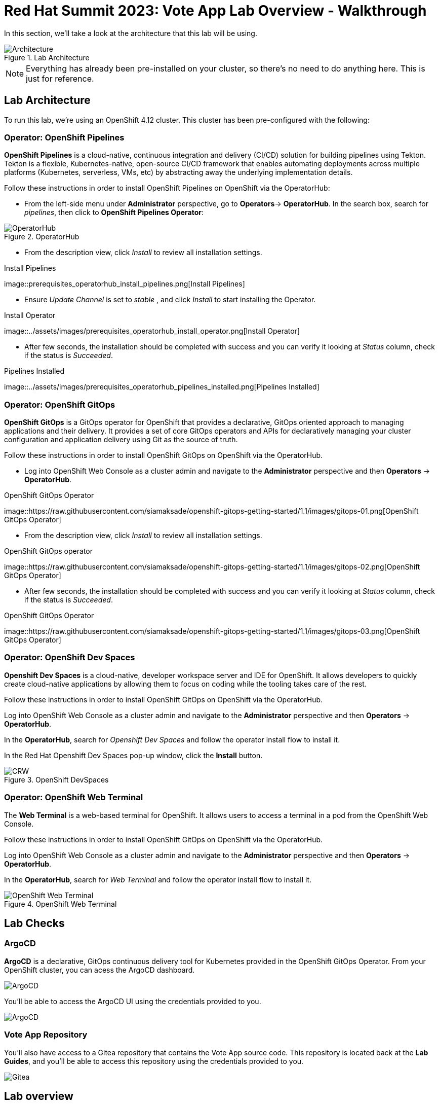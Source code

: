 # Red Hat Summit 2023: Vote App Lab Overview - Walkthrough

In this section, we'll take a look at the architecture that this lab will be using.

.Lab Architecture
image::demo-architecture.png[Architecture]

NOTE: Everything has already been pre-installed on your cluster, so there's no need to do anything here. This is just for reference.

## Lab Architecture

To run this lab, we're using an OpenShift 4.12 cluster. This cluster has been pre-configured with the following:

### Operator: OpenShift Pipelines 
*OpenShift Pipelines* is a cloud-native, continuous integration and delivery (CI/CD) solution for building pipelines using Tekton. Tekton is a flexible, Kubernetes-native, open-source CI/CD framework that enables automating deployments across multiple platforms (Kubernetes, serverless, VMs, etc) by abstracting away the underlying implementation details.

Follow these instructions in order to install OpenShift Pipelines on OpenShift via the OperatorHub:

- From the left-side menu under *Administrator* perspective, go to
*Operators*-> *OperatorHub*. In the search box, search for _pipelines_,
then click to *OpenShift Pipelines Operator*:

.OperatorHub
image::prerequisites_operatorhub.png[OperatorHub]

- From the description view, click _Install_ to review all installation
settings.

.Install Pipelines
image::prerequisites_operatorhub_install_pipelines.png[Install
Pipelines]

- Ensure _Update Channel_ is set to _stable_ , and click _Install_ to
start installing the Operator.

.Install Operator
image::../assets/images/prerequisites_operatorhub_install_operator.png[Install
Operator]

- After few seconds, the installation should be completed with success and
you can verify it looking at _Status_ column, check if the status is
_Succeeded_.

.Pipelines Installed
image::../assets/images/prerequisites_operatorhub_pipelines_installed.png[Pipelines
Installed]

### Operator: OpenShift GitOps 
*OpenShift GitOps* is a GitOps operator for OpenShift that provides a declarative, GitOps oriented approach to managing applications and their delivery. It provides a set of core GitOps operators and APIs for declaratively managing your cluster configuration and application delivery using Git as the source of truth.

Follow these instructions in order to install OpenShift GitOps on OpenShift via the OperatorHub.

- Log into OpenShift Web Console as a cluster admin and navigate to the
*Administrator* perspective and then *Operators* → *OperatorHub*.

.OpenShift GitOps Operator
image::https://raw.githubusercontent.com/siamaksade/openshift-gitops-getting-started/1.1/images/gitops-01.png[OpenShift
GitOps Operator]

- From the description view, click _Install_ to review all installation
settings.

.OpenShift GitOps operator
image::https://raw.githubusercontent.com/siamaksade/openshift-gitops-getting-started/1.1/images/gitops-02.png[OpenShift
GitOps Operator]

- After few seconds, the installation should be completed with success and
you can verify it looking at _Status_ column, check if the status is
_Succeeded_.

.OpenShift GitOps Operator
image::https://raw.githubusercontent.com/siamaksade/openshift-gitops-getting-started/1.1/images/gitops-03.png[OpenShift
GitOps Operator]

### Operator: OpenShift Dev Spaces
*Openshift Dev Spaces* is a cloud-native, developer workspace server and IDE for OpenShift. It allows developers to quickly create cloud-native applications by allowing them to focus on coding while the tooling takes care of the rest.

Follow these instructions in order to install OpenShift GitOps on OpenShift via the OperatorHub.

Log into OpenShift Web Console as a cluster admin and navigate to the
*Administrator* perspective and then *Operators* → *OperatorHub*.

In the *OperatorHub*, search for _Openshift Dev Spaces_ and follow the
operator install flow to install it.

In the Red Hat Openshift Dev Spaces pop-up window, click the *Install*
button.

.OpenShift DevSpaces
image::https://github.com/blues-man/vote-app-gitops/raw/main/images/codeready-installation.png[CRW]

### Operator: OpenShift Web Terminal
The *Web Terminal* is a web-based terminal for OpenShift. It allows users to access a terminal in a pod from the OpenShift Web Console.

Follow these instructions in order to install OpenShift GitOps on OpenShift via the OperatorHub.

Log into OpenShift Web Console as a cluster admin and navigate to the
*Administrator* perspective and then *Operators* → *OperatorHub*.

In the *OperatorHub*, search for _Web Terminal_ and follow the
operator install flow to install it.

.OpenShift Web Terminal
image::https://github.com/blues-man/vote-app-gitops/raw/main/images/codeready-installation.png[OpenShift Web Terminal]

## Lab Checks

### ArgoCD

*ArgoCD* is a declarative, GitOps continuous delivery tool for Kubernetes provided in the OpenShift GitOps Operator. From your OpenShift cluster, you can acess the ArgoCD dashboard.

image::argocd-button.png[ArgoCD]

You'll be able to access the ArgoCD UI using the credentials provided to you.

image::argocd.png[ArgoCD]

### Vote App Repository

You'll also have access to a Gitea repository that contains the Vote App source code. This repository is located back at the *Lab Guides*, and you'll be able to access this repository using the credentials provided to you.

image::gitea.png[Gitea]

## Lab overview

Your cluster is already configured with the appropriate OpenShift project, configured secrets and service accounts, and necessary Git repositories. From here, we can wrap up the overview and begin our lab!